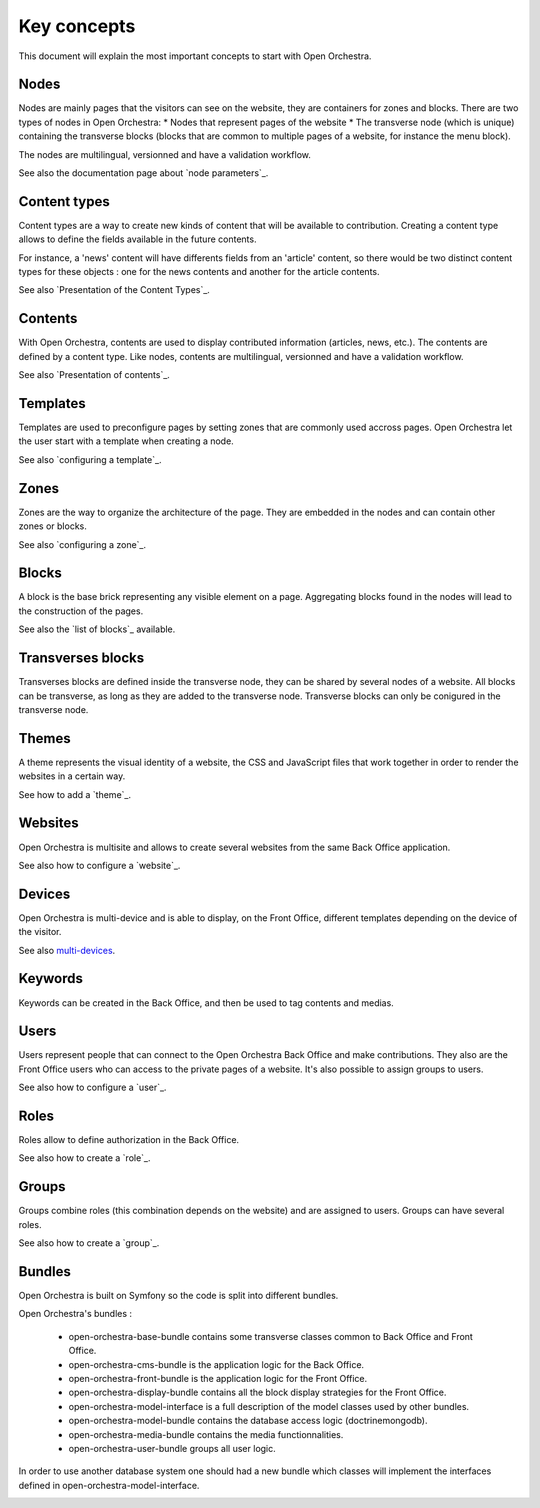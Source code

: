 Key concepts
============

This document will explain the most important concepts to start with Open Orchestra.

Nodes
-----

Nodes are mainly pages that the visitors can see on the website, they are containers for zones and blocks.
There are two types of nodes in Open Orchestra:
* Nodes that represent pages of the website
* The transverse node (which is unique) containing the transverse blocks (blocks that are common to multiple pages of a website, for instance the menu block).

The nodes are multilingual, versionned and have a validation workflow.

See also the documentation page about `node parameters`_.

Content types
-------------

Content types are a way to create new kinds of content that will be available to contribution.
Creating a content type allows to define the fields available in the future contents.

For instance, a 'news' content will have differents fields from an 'article' content,
so there would be two distinct content types for these objects : one for the news contents and another for the article contents.

See also `Presentation of the Content Types`_.

Contents
--------

With Open Orchestra, contents are used to display contributed information (articles, news, etc.).
The contents are defined by a content type.
Like nodes, contents are multilingual, versionned and have a validation workflow.

See also `Presentation of contents`_.

Templates
---------

Templates are used to preconfigure pages by setting zones that are commonly used accross pages.
Open Orchestra let the user start with a template when creating a node.

See also `configuring a template`_.

Zones
---------

Zones are the way to organize the architecture of the page.
They are embedded in the nodes and can contain other zones or blocks.

See also `configuring a zone`_.

Blocks
---------

A block is the base brick representing any visible element on a page.
Aggregating blocks found in the nodes will lead to the construction of the pages.

See also the `list of blocks`_ available.

Transverses blocks
------------------

Transverses blocks are defined inside the transverse node, they can be shared by several nodes of a website.
All blocks can be transverse, as long as they are added to the transverse node.
Transverse blocks can only be conigured in the transverse node.

Themes
------

A theme represents the visual identity of a website, the  CSS and JavaScript files
that work together in order to render the websites in a certain way.

See how to add a `theme`_.

Websites
--------

Open Orchestra is multisite and allows to create several websites from the same Back Office application.

See also how to configure a `website`_.

Devices
-------

Open Orchestra is multi-device and is able to display, on the Front Office,
different templates depending on the device of the visitor.

See also `multi-devices`_.

Keywords
--------

Keywords can be created in the Back Office, and then be used to tag contents and medias.

Users
-----

Users represent people that can connect to the Open Orchestra Back Office and make contributions.
They also are the Front Office users who can access to the private pages of a website.
It's also possible to assign groups to users.

See also how to configure a `user`_.

Roles
-----

Roles allow to define authorization in the Back Office.

See also how to create a `role`_.

Groups
-----------

Groups combine roles (this combination depends on the website) and are assigned to users.
Groups can have several roles.

See also how to create a `group`_.

Bundles
-----------

Open Orchestra is built on Symfony so the code is split into different bundles.

Open Orchestra's bundles :

 * open-orchestra-base-bundle contains some transverse classes common to Back Office and Front Office.
 * open-orchestra-cms-bundle is the application logic for the Back Office.
 * open-orchestra-front-bundle is the application logic for the Front Office.
 * open-orchestra-display-bundle contains all the block display strategies for the Front Office.
 * open-orchestra-model-interface is a full description of the model classes used by other bundles.
 * open-orchestra-model-bundle contains the database access logic (doctrinemongodb).
 * open-orchestra-media-bundle contains the media functionnalities.
 * open-orchestra-user-bundle groups all user logic.

In order to use another database system one should had a new bundle which classes will implement
the interfaces defined in open-orchestra-model-interface.

.. _rôle:
.. _site:
.. _thème:
.. _groupe:
.. _utilisateur:
.. _multi-devices:
.. _liste des blocs:
.. _configuration d'une zone:
.. _Présentation des contenus:
.. _Les paramètres d'un noeud:
.. _configuration d'un template:
.. _Présentation des types de contenus:
